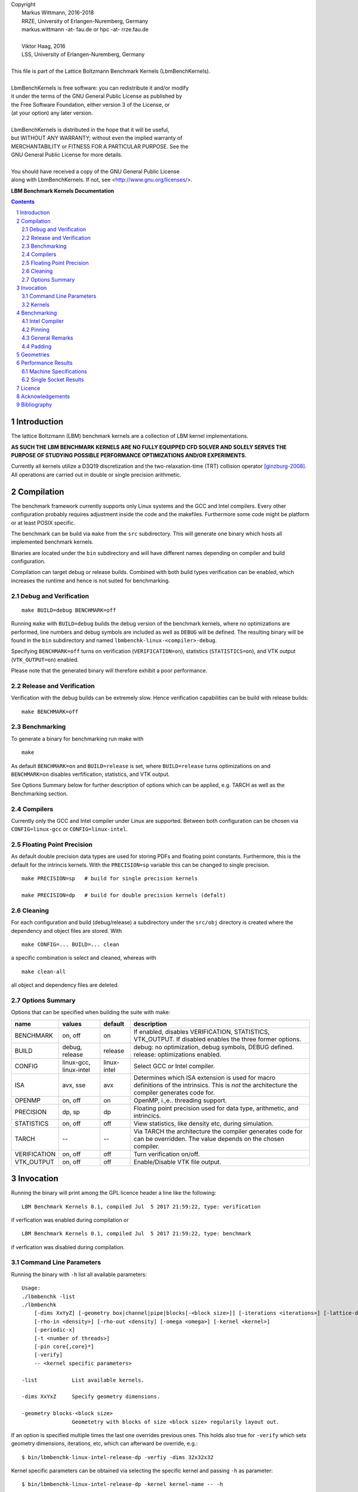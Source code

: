 
| Copyright
|   Markus Wittmann, 2016-2018
|   RRZE, University of Erlangen-Nuremberg, Germany
|   markus.wittmann -at- fau.de or hpc -at- rrze.fau.de
|
|   Viktor Haag, 2016
|   LSS, University of Erlangen-Nuremberg, Germany
|
| This file is part of the Lattice Boltzmann Benchmark Kernels (LbmBenchKernels).
|
| LbmBenchKernels is free software: you can redistribute it and/or modify
| it under the terms of the GNU General Public License as published by
| the Free Software Foundation, either version 3 of the License, or
| (at your option) any later version.
|
| LbmBenchKernels is distributed in the hope that it will be useful,
| but WITHOUT ANY WARRANTY; without even the implied warranty of
| MERCHANTABILITY or FITNESS FOR A PARTICULAR PURPOSE.  See the
| GNU General Public License for more details.
|
| You should have received a copy of the GNU General Public License
| along with LbmBenchKernels.  If not, see <http://www.gnu.org/licenses/>.

.. title:: LBM Benchmark Kernels Documentation 


**LBM Benchmark Kernels Documentation**

.. sectnum::
.. contents::

Introduction
============

The lattice Boltzmann (LBM) benchmark kernels are a collection of LBM kernel
implementations.

**AS SUCH THE LBM BENCHMARK KERNELS ARE NO FULLY EQUIPPED CFD SOLVER AND SOLELY
SERVES THE PURPOSE OF STUDYING POSSIBLE PERFORMANCE OPTIMIZATIONS AND/OR
EXPERIMENTS.**

Currently all kernels utilize a D3Q19 discretization and the
two-relaxation-time (TRT) collision operator [ginzburg-2008]_.
All operations are carried out in double or single precision arithmetic.

Compilation
===========

The benchmark framework currently supports only Linux systems and the GCC and 
Intel compilers. Every other configuration probably requires adjustment inside
the code and the makefiles. Furthermore some code might be platform or at least
POSIX specific.

The benchmark can be build via ``make`` from the ``src`` subdirectory. This will
generate one binary which hosts all implemented benchmark kernels. 

Binaries are located under the ``bin`` subdirectory and will have different names
depending on compiler and build configuration.

Compilation can target debug or release builds. Combined with both build types
verification can be enabled, which increases the runtime and hence is not
suited for benchmarking.


Debug and Verification
----------------------

:: 

  make BUILD=debug BENCHMARK=off

Running ``make`` with ``BUILD=debug`` builds the debug version of
the benchmark kernels, where no optimizations are performed,  line numbers and
debug symbols are included as well as ``DEBUG`` will be defined.  The resulting
binary will be found in the ``bin`` subdirectory and named
``lbmbenchk-linux-<compiler>-debug``.
 
Specifying ``BENCHMARK=off`` turns on verification
(``VERIFICATION=on``), statistics (``STATISTICS=on``), and VTK output
(``VTK_OUTPUT=on``) enabled. 

Please note that the generated binary will therefore
exhibit a poor performance.


Release and Verification
------------------------

Verification with the debug builds can be extremely slow. Hence verification
capabilities can be build with release builds: ::

  make BENCHMARK=off 


Benchmarking
------------

To generate a binary for benchmarking run make with ::

  make 

As default ``BENCHMARK=on`` and ``BUILD=release`` is set, where
``BUILD=release`` turns optimizations on and ``BENCHMARK=on`` disables
verfification, statistics, and VTK output.

See Options Summary below for further description of options which can be
applied, e.g. TARCH as well as the Benchmarking section.

Compilers
---------

Currently only the GCC and Intel compiler under Linux are supported. Between
both configuration can be chosen via ``CONFIG=linux-gcc`` or
``CONFIG=linux-intel``.


Floating Point Precision
------------------------

As default double precision data types are used for storing PDFs and floating
point constants. Furthermore, this is the default for the intrincis kernels. 
With the ``PRECISION=sp`` variable this can be changed to single precision. ::

  make PRECISION=sp   # build for single precision kernels

  make PRECISION=dp   # build for double precision kernels (defalt)


Cleaning
--------

For each configuration and build (debug/release) a subdirectory under the
``src/obj`` directory is created where the dependency and object files are
stored.
With ::

  make CONFIG=... BUILD=... clean

a specific combination is select and cleaned, whereas with ::

  make clean-all

all object and dependency files are deleted.


Options Summary
---------------

Options that can be specified when building the suite with make:

============= ======================= ============ ==========================================================
name          values                  default      description
============= ======================= ============ ==========================================================
BENCHMARK     on, off                 on           If enabled, disables VERIFICATION, STATISTICS, VTK_OUTPUT. If disabled enables the three former options.
BUILD         debug, release          release      debug: no optimization, debug symbols, DEBUG defined. release: optimizations enabled.
CONFIG        linux-gcc, linux-intel  linux-intel  Select GCC or Intel compiler. 
ISA           avx, sse                avx          Determines which ISA extension is used for macro definitions of the intrinsics. This is *not* the architecture the compiler generates code for.
OPENMP        on, off                 on           OpenMP, i.\,e.\. threading support.
PRECISION     dp, sp                  dp           Floating point precision used for data type, arithmetic, and intrincics.
STATISTICS    on, off                 off          View statistics, like density etc, during simulation. 
TARCH         --                      --           Via TARCH the architecture the compiler generates code for can be overridden. The value depends on the chosen compiler.
VERIFICATION  on, off                 off          Turn verification on/off.
VTK_OUTPUT    on, off                 off          Enable/Disable VTK file output.
============= ======================= ============ ==========================================================

Invocation
==========

Running the binary will print among the GPL licence header a line like the following: ::
 
  LBM Benchmark Kernels 0.1, compiled Jul  5 2017 21:59:22, type: verification

if verfication was enabled during compilation or ::

  LBM Benchmark Kernels 0.1, compiled Jul  5 2017 21:59:22, type: benchmark

if verfication was disabled during compilation.

Command Line Parameters
-----------------------

Running the binary with ``-h`` list all available parameters: ::

  Usage:
  ./lbmbenchk -list
  ./lbmbenchk
      [-dims XxYyZ] [-geometry box|channel|pipe|blocks[-<block size>]] [-iterations <iterations>] [-lattice-dump-ascii]
      [-rho-in <density>] [-rho-out <density] [-omega <omega>] [-kernel <kernel>]
      [-periodic-x]
      [-t <number of threads>]
      [-pin core{,core}*]
      [-verify]
      -- <kernel specific parameters>

  -list           List available kernels.

  -dims XxYxZ     Specify geometry dimensions.

  -geometry blocks-<block size>
                  Geometetry with blocks of size <block size> regularily layout out.


If an option is specified multiple times the last one overrides previous ones.
This holds also true for ``-verify`` which sets geometry dimensions,
iterations, etc, which can afterward be override, e.g.: ::

  $ bin/lbmbenchk-linux-intel-release-dp -verfiy -dims 32x32x32

Kernel specific parameters can be obtained via selecting the specific kernel
and passing ``-h`` as parameter: ::

  $ bin/lbmbenchk-linux-intel-release-dp -kernel kernel-name -- -h
  ...
  Kernel parameters:
  [-blk <n>] [-blk-[xyz] <n>]

  
A list of all available kernels can be obtained via ``-list``: ::

  $ ../bin/lbmbenchk-linux-gcc-debug-dp -list
  Lattice Boltzmann Benchmark Kernels (LbmBenchKernels) Copyright (C) 2016, 2017 LSS, RRZE
  This program comes with ABSOLUTELY NO WARRANTY; for details see LICENSE.
  This is free software, and you are welcome to redistribute it under certain conditions.

  LBM Benchmark Kernels 0.1, compiled Jul  5 2017 21:59:22, type: verification
  Available kernels to benchmark:
     list-aa-pv-soa
     list-aa-ria-soa
     list-aa-soa
     list-aa-aos
     list-pull-split-nt-1s-soa
     list-pull-split-nt-2s-soa
     list-push-soa
     list-push-aos
     list-pull-soa
     list-pull-aos
     push-soa
     push-aos
     pull-soa
     pull-aos
     blk-push-soa
     blk-push-aos
     blk-pull-soa
     blk-pull-aos

Kernels
-------

The following list shortly describes available kernels:

- **push-soa/push-aos/pull-soa/pull-aos**:
  Unoptimized kernels (but stream/collide are already fused) using two grids as
  source and destination. Implement push/pull semantics as well structure of
  arrays (soa) or array of structures (aos) layout.

- **blk-push-soa/blk-push-aos/blk-pull-soa/blk-pull-aos**:
  The same as the unoptimized kernels without the blk prefix, except that they support
  spatial blocking, i.e. loop blocking of the three loops used to iterate over
  the lattice. Here manual work sharing for OpenMP is used.

- **aa-aos/aa-soa**:
  Straight forward implementation of AA pattern on full array with blocking support.
  Manual work sharing for OpenMP is used. Domain is partitioned only along the x dimension. 
  
- **aa-vec-soa/aa-vec-sl-soa**:
  Optimized AA kernel with intrinsics on full array. aa-vec-sl-soa uses only
  one loop for iterating over the lattice instead of three nested ones.

- **list-push-soa/list-push-aos/list-pull-soa/list-pull-aos**:
  The same as the unoptimized kernels without the list prefix, but for indirect addressing.
  Here only a 1D vector of is used to store the fluid nodes, omitting the
  obstacles. An adjacency list is used to recover the neighborhood associations.

- **list-pull-split-nt-1s-soa/list-pull-split-nt-2s-soa**:
  Optimized variant of list-pull-soa. Chunks of the lattice are processed as
  once. Postcollision values are written back via nontemporal stores in 18 (1s)
  or 9 (2s) loops.

- **list-aa-aos/list-aa-soa**:
  Unoptimized implementation of the AA pattern for the 1D vector with adjacency
  list. Supported are array of structures (aos) and structure of arrays (soa)
  data layout is supported.

- **list-aa-ria-soa**:
  Implementation of AA pattern with intrinsics for the 1D vector with adjacency
  list. Furthermore it contains a vectorized even time step and run length
  coding to reduce the loop balance of the odd time step.

- **list-aa-pv-soa**:
  All optimizations of list-aa-ria-soa. Additional with partial vectorization
  of the odd time step.


Note that all array of structures (aos) kernels might require blocking
(depending on the domain size) to reach the performance of their structure of
arrays (soa) counter parts.

The following table summarizes the properties of the kernels. Here **D** means
direct addressing, i.e. full array, **I** means indirect addressing, i.e. 1D
vector with adjacency list, **x** means supported, whereas **--** means unsupported.
The loop balance B_l is computed for D3Q19 model with **double precision** floating
point for PDFs (8 byte) and 4 byte integers for the index (adjacency list).
As list-aa-ria-soa and list-aa-pv-soa support run length coding their effective
loop balance depends on the geometry. The effective loop balance is printed
during each run.


====================== =========== =========== ===== ======== ======== ============
kernel name            prop. step  data layout addr. parallel blocking B_l [B/FLUP]
====================== =========== =========== ===== ======== ======== ============
push-soa               OS          SoA         D     x         --      456
push-aos               OS          AoS         D     x         --      456
pull-soa               OS          SoA         D     x         --      456
pull-aos               OS          AoS         D     x         --      456
blk-push-soa           OS          SoA         D     x         x       456
blk-push-aos           OS          AoS         D     x         x       456
blk-pull-soa           OS          SoA         D     x         x       456
blk-pull-aos           OS          AoS         D     x         x       456
aa-soa                 AA          SoA         D     x         x       304
aa-aos                 AA          AoS         D     x         x       304
aa-vec-soa             AA          SoA         D     x         x       304
aa-vec-sl-soa          AA          SoA         D     x         x       304
list-push-soa          OS          SoA         I     x         x       528
list-push-aos          OS          AoS         I     x         x       528
list-pull-soa          OS          SoA         I     x         x       528
list-pull-aos          OS          AoS         I     x         x       528
list-pull-split-nt-1s  OS          SoA         I     x         x       376
list-pull-split-nt-2s  OS          SoA         I     x         x       376
list-aa-soa            AA          SoA         I     x         x       340
list-aa-aos            AA          AoS         I     x         x       340
list-aa-ria-soa        AA          SoA         I     x         x       304-342
list-aa-pv-soa         AA          SoA         I     x         x       304-342
====================== =========== =========== ===== ======== ======== ============

Benchmarking
============

Correct benchmarking is a nontrivial task. Whenever benchmark results should be
created make sure the binary was compiled with:  

- ``BENCHMARK=on`` (default if not overriden) and
- ``BUILD=release`` (default if not overriden) and 
- the correct ISA for macros is used, selected via ``ISA`` and
- use ``TARCH`` to specify the architecture the compiler generates code for.
  
Intel Compiler
--------------

For the Intel compiler one can specify depending on the target ISA extension:

- AVX:          ``TARCH=-xAVX``
- AVX2 and FMA: ``TARCH=-xCORE-AVX2,-fma``
- AVX512:       ``TARCH=-xCORE-AVX512``
- KNL:          ``TARCH=-xMIC-AVX512``

Compiling for an architecture supporting AVX (Sandy Bridge, Ivy Bridge): ::

  make ISA=avx TARCH=-xAVX


Compiling for an architecture supporting AVX2 (Haswell, Broadwell): ::

  make ISA=avx TARCH=-xCORE-AVX2,-fma

WARNING: ISA is here still set to ``avx`` as currently we have the FMA intrinsics not
implemented. This might change in the future.


Compiling for an architecture supporting AVX-512 (Skylake): ::

  make ISA=avx TARCH=-xCORE-AVX512

WARNING: ISA is here still set to ``avx`` as currently we have no implementation for the
AVX512 intrinsics. This might change in the future.


Pinning
-------

During benchmarking pinning should be used via the ``-pin`` parameter. Running
a benchmark with 10 threads and pin them to the first 10 cores works like ::

  $ bin/lbmbenchk-linux-intel-release-dp ... -t 10 -pin $(seq -s , 0 9)


General Remarks
---------------

Things the binary does nor check or control:

- transparent huge pages: when allocating memory small 4 KiB pages might be
  replaced with larger ones. This is in general a good thing, but if this is
  really the case, depends on the system settings (check e.g. the status of
  ``/sys/kernel/mm/transparent_hugepage/enabled``).
  Currently ``madvise(MADV_HUGEPAGE)`` is used for allocations which are aligned to
  a 4 KiB page, which should be the case for the lattices. 
  This should result in huge pages except THP is disabled on the machine.
  (NOTE: madvise() is used if ``HAVE_HUGE_PAGES`` is defined, which is currently
  hard coded defined in ``Memory.c``).

- CPU/core frequency: For reproducible results the frequency of all cores
  should be fixed.

- NUMA placement policy: The benchmark assumes a first touch policy, which
  means the memory will be placed at the NUMA domain the touching core is
  associated with. If a different policy is in place or the NUMA domain to be
  used is already full memory might be allocated in a remote domain. Accesses
  to remote domains typically have a higher latency and lower bandwidth.

- System load: interference with other application, especially on desktop
  systems should be avoided.

- Padding: For SoA based kernels the number of (fluid) nodes is automatically
  adjusted so that no cache or TLB thrashing should occur. The parameters are
  optimized for current Intel based systems. For more details look into the
  padding section.

- CPU dispatcher function: the compiler might add different versions of a
  function for different ISA extensions. Make sure the code you might think is
  executed is actually the code which is executed.

Padding
-------

With correct padding cache and TLB thrashing can be avoided. Therefore the
number of (fluid) nodes used in the data layout is artificially increased.

Currently automatic padding is active for kernels which support it. It can be
controlled via the kernel parameter (i.e. parameter after the ``--``)
``-pad``. Supported values are ``auto`` (default), ``no`` (to disable padding),
or a manual padding.

Automatic padding tries to avoid cache and TLB thrashing and pads for a 32
entry (huge pages) TLB with 8 sets and a 512 set (L2) cache. This reflects the
parameters of current Intel based processors.

Manual padding is done via a padding string and has the format
``mod_1+offset_1(,mod_n+offset_n)``, which specifies numbers of bytes.
SoA data layouts can exhibit TLB thrashing. Therefore we want to distribute the
19 pages with one lattice (36 with two lattices) we are concurrently accessing
over as much sets in the TLB as possible.
This is controlled by the distance between the accessed pages, which is the
number of (fluid) nodes in between them and can be adjusted by adding further
(fluid) nodes.
We want the distance d (in bytes) between two accessed pages to be e.g. 
**d % (PAGE_SIZE * TLB_SETS) = PAGE_SIZE**. 
This would distribute the pages evenly over the sets. Hereby **PAGE_SIZE * TLB_SETS**
would be our ``mod_1`` and **PAGE_SIZE** (after the =) our ``offset_1``.
Measurements show that with only a quarter of half of a page size as offset
higher performance is achieved, which is done by automatic padding.
On top of this padding more paddings can be added. They are just added to the
padding string and are separated by commas.

A zero modulus in the padding string has a special meaning. Here the
corresponding offset is just added to the number of nodes. A padding string
like ``-pad 0+16`` would at a static padding of two nodes (one node = 8 b).


Geometries
==========

TODO: supported geometries: channel, pipe, blocks, fluid


Performance Results
===================

The sections lists performance values measured on several machines for
different kernels and geometries and **double precision** floating point data/arithmetic.
The **RFM** column denotes the expected performance as predicted by the
Roofline performance model [williams-2008]_. 
For performance prediction of each kernel a memory bandwidth benchmark is used
which mimics the kernels memory access pattern and the kernel's loop balance
(see [kernels]_ for details).

Machine Specifications
----------------------

**Ivy Bridge, Intel Xeon E5-2660 v2**

- Ivy Bridge architecture, AVX
- 10 cores, 2.2 GHz
- SMT enabled
- memoy bandwidth:

  - copy-19             32.7 GB/s
  - copy-19-nt-sl       35.6 GB/s
  - update-19           37.4 GB/s

**Haswell, Intel Xeon E5-2695 v3**

- Haswell architecture, AVX2, FMA
- 14 cores, 2.3 GHz
- 2 x 7 cores in cluster-on-die (CoD) mode enabled
- SMT enabled
- memory bandwidth:

  - copy-19              47.3 GB/s
  - copy-19-nt-sl        47.1 GB/s
  - update-19            44.0 GB/s


**Broadwell, Intel Xeon E5-2630 v4**

- Broadwell architecture, AVX2, FMA
- 10 cores, 2.2 GHz
- SMT disabled
- memory bandwidth:

  - copy-19              48.0 GB/s
  - copy-nt-sl-19        48.2 GB/s
  - update-19            51.1 GB/s

**Skylake, Intel Xeon Gold 6148**

NOTE: currently we only use AVX2 intrinsics.

- Skylake server architecture, AVX2, AVX512, 2 FMA units
- 20 cores, 2.4 GHz
- SMT enabled
- memory bandwidth:
  
  - copy-19              89.7 GB/s
  - copy-19-nt-sl        92.4 GB/s
  - update-19            93.6 GB/s

**Zen, AMD EPYC 7451**

- Zen architecture, AVX2, FMA
- 24 cores, 2.3 GHz
- SMT enabled
- memory bandwidth:
  
  - copy-19              111.9 GB/s
  - copy-19-nt-sl        111.7 GB/s
  - update-19            109.2 GB/s

**Zen, AMD Ryzen 7 1700X**

- Zen architecture, AVX2, FMA
- 8 cores, 3.4 GHz
- SMT enabled
- memory bandwidth:
  
  - copy-19              27.2 GB/s
  - copy-19-nt-sl        27.1 GB/s
  - update-19            26.1 GB/s
 
Single Socket Results
---------------------

- Geometry dimensions are for all measurements 500x100x100 nodes.
- Note the **different scaling on the y axis** of the plots!

.. |perf_emmy_dp| image:: images/benchmark-emmy-dp.png
   :scale: 50 %
.. |perf_emmy_sp| image:: images/benchmark-emmy-sp.png
   :scale: 50 %
.. |perf_hasep1_dp| image:: images/benchmark-hasep1-dp.png
   :scale: 50 %
.. |perf_hasep1_sp| image:: images/benchmark-hasep1-sp.png
   :scale: 50 %
.. |perf_meggie_dp| image:: images/benchmark-meggie-dp.png
   :scale: 50 %
.. |perf_meggie_sp| image:: images/benchmark-meggie-sp.png
   :scale: 50 %
.. |perf_skylakesp2_dp| image:: images/benchmark-skylakesp2-dp.png
   :scale: 50 %
.. |perf_skylakesp2_sp| image:: images/benchmark-skylakesp2-sp.png
   :scale: 50 %
.. |perf_summitridge1_dp| image:: images/benchmark-summitridge1-dp.png
   :scale: 50 %
.. |perf_summitridge1_sp| image:: images/benchmark-summitridge1-sp.png
   :scale: 50 %
.. |perf_naples1_dp| image:: images/benchmark-naples1-dp.png
   :scale: 50 %
.. |perf_naples1_sp| image:: images/benchmark-naples1-sp.png
   :scale: 50 %

.. list-table::

  * - Ivy Bridge, Intel Xeon E5-2660 v2, Double Precision
  * - |perf_emmy_dp|
  * - Ivy Bridge, Intel Xeon E5-2660 v2, Single Precision
  * - |perf_emmy_sp|
  * - Haswell, Intel Xeon E5-2695 v3, Double Precision
  * - |perf_hasep1_dp|
  * - Haswell, Intel Xeon E5-2695 v3, Single Precision
  * - |perf_hasep1_sp|
  * - Broadwell, Intel Xeon E5-2630 v4, Double Precision
  * - |perf_meggie_dp|
  * - Broadwell, Intel Xeon E5-2630 v4, Single Precision
  * - |perf_meggie_sp|
  * - Skylake, Intel Xeon Gold 6148, Double Precision, **NOTE: currently we only use AVX2 intrinsics.**
  * - |perf_skylakesp2_dp|
  * - Skylake, Intel Xeon Gold 6148, Single Precision, **NOTE: currently we only use AVX2 intrinsics.**
  * - |perf_skylakesp2_sp|
  * - Zen, AMD Ryzen 7 1700X, Double Precision
  * - |perf_summitridge1_dp|
  * - Zen, AMD Ryzen 7 1700X, Single Precision
  * - |perf_summitridge1_sp|
  * - Zen, AMD EPYC 7451, Double Precision
  * - |perf_naples1_dp|
  * - Zen, AMD EPYC 7451, Single Precision
  * - |perf_naples1_sp|


Licence
=======

The Lattice Boltzmann Benchmark Kernels are licensed under GPLv3.


Acknowledgements
================

This work was funded by BMBF, grant no. 01IH15003A (project SKAMPY).

This work was funded by KONWHIR project OMI4PAPS.


Bibliography
============

.. [ginzburg-2008]
 I. Ginzburg, F. Verhaeghe, and D. d'Humières. 
 Two-relaxation-time lattice Boltzmann scheme: About parametrization, velocity, pressure and mixed boundary conditions. 
 Commun. Comput. Phys., 3(2):427-478, 2008.

.. [williams-2008]
 S. Williams, A. Waterman, and D. Patterson. 
 Roofline: an insightful visual performance model for multicore architectures. 
 Commun. ACM, 52(4):65-76, Apr 2009. doi:10.1145/1498765.1498785


.. |datetime| date:: %Y-%m-%d %H:%M

Document was generated at |datetime|.

